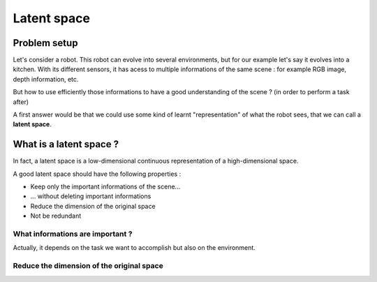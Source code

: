 Latent space
============

Problem setup
-------------

Let's consider a robot. This robot can evolve into several environments, but for our example let's say it evolves into a kitchen.
With its different sensors, it has acess to multiple informations of the same scene : for example RGB image, depth information, etc.

But how to use efficiently those informations to have a good understanding of the scene ? (in order to perform a task after)

A first answer would be that we could use some kind of learnt "representation" of what the robot sees, that we can call a **latent space**.


What is a latent space ?
------------------------

In fact, a latent space is a low-dimensional continuous representation of a high-dimensional space.

A good latent space should have the following properties :

- Keep only the important informations of the scene...
- ... without deleting important informations
- Reduce the dimension of the original space
- Not be redundant

What informations are important ?
^^^^^^^^^^^^^^^^^^^^^^^^^^^^^^^^^
Actually, it depends on the task we want to accomplish but also on the environment.

Reduce the dimension of the original space 
^^^^^^^^^^^^^^^^^^^^^^^^^^^^^^^^^^^^^^^^^^^
